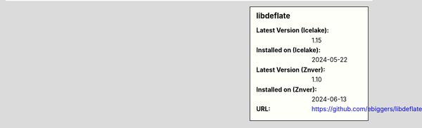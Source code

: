 .. sidebar:: libdeflate

   :Latest Version (Icelake): 1.15
   :Installed on (Icelake): 2024-05-22
   :Latest Version (Znver): 1.10
   :Installed on (Znver): 2024-06-13
   :URL: https://github.com/ebiggers/libdeflate
